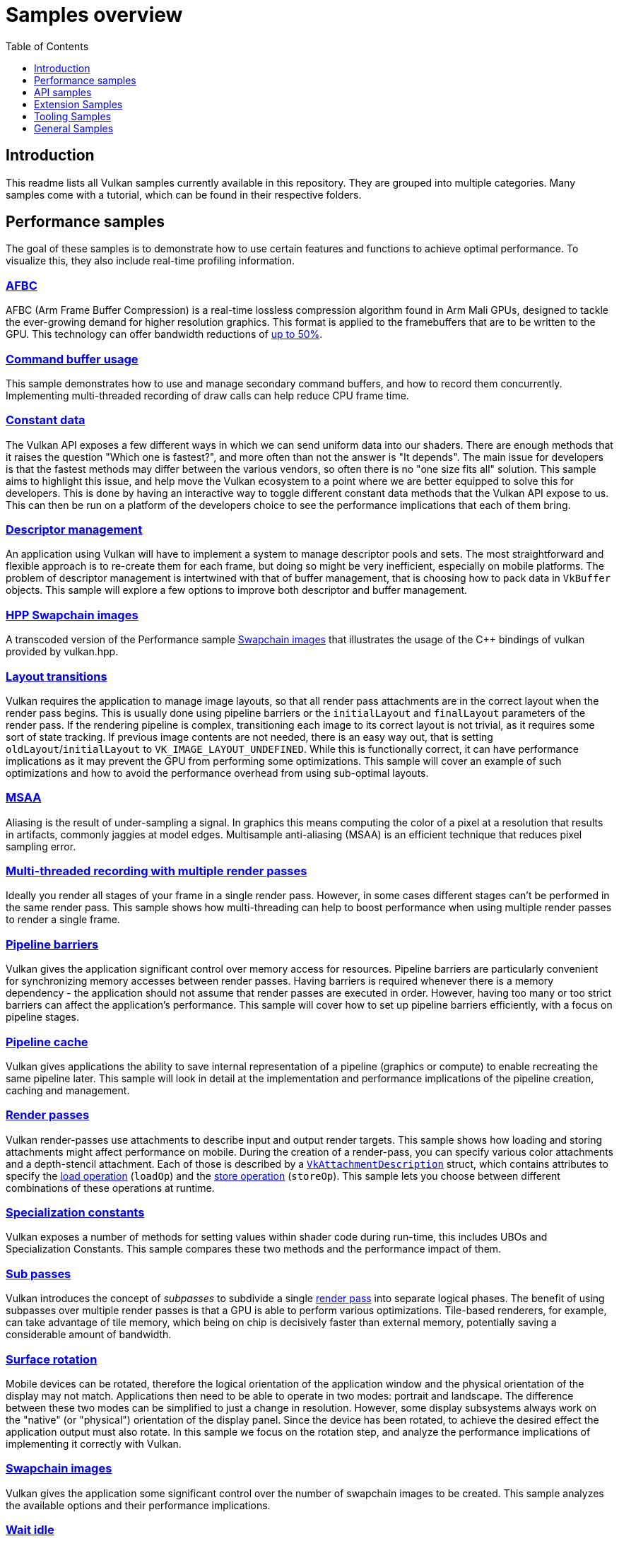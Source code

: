 ////
- Copyright (c) 2020-2023, Arm Limited and Contributors
-
- SPDX-License-Identifier: Apache-2.0
-
- Licensed under the Apache License, Version 2.0 the "License";
- you may not use this file except in compliance with the License.
- You may obtain a copy of the License at
-
-     http://www.apache.org/licenses/LICENSE-2.0
-
- Unless required by applicable law or agreed to in writing, software
- distributed under the License is distributed on an "AS IS" BASIS,
- WITHOUT WARRANTIES OR CONDITIONS OF ANY KIND, either express or implied.
- See the License for the specific language governing permissions and
- limitations under the License.
-
////
= Samples overview
:pp: {plus}{plus}
:toc:
:toclevels: 1

== Introduction

This readme lists all Vulkan samples currently available in this repository.
They are grouped into multiple categories.
Many samples come with a tutorial, which can be found in their respective folders.

== Performance samples

The goal of these samples is to demonstrate how to use certain features and functions to achieve optimal performance.
To visualize this, they also include real-time profiling information.

=== xref:./performance/afbc/README.adoc[AFBC]

AFBC (Arm Frame Buffer Compression) is a real-time lossless compression algorithm found in Arm Mali GPUs, designed to tackle the ever-growing demand for higher resolution graphics.
This format is applied to the framebuffers that are to be written to the GPU.
This technology can offer bandwidth reductions of https://developer.arm.com/technologies/graphics-technologies/arm-frame-buffer-compression[up to 50%].

=== xref:./performance/command_buffer_usage/README.adoc[Command buffer usage]

This sample demonstrates how to use and manage secondary command buffers, and how to record them concurrently.
Implementing multi-threaded recording of draw calls can help reduce CPU frame time.

=== xref:./performance/constant_data/README.adoc[Constant data]

The Vulkan API exposes a few different ways in which we can send uniform data into our shaders.
There are enough methods that it raises the question "Which one is fastest?", and more often than not the answer is "It depends".
The main issue for developers is that the fastest methods may differ between the various vendors, so often there is no "one size fits all" solution.
This sample aims to highlight this issue, and help move the Vulkan ecosystem to a point where we are better equipped to solve this for developers.
This is done by having an interactive way to toggle different constant data methods that the Vulkan API expose to us.
This can then be run on a platform of the developers choice to see the performance implications that each of them bring.

=== xref:./performance/descriptor_management/README.adoc[Descriptor management]
An application using Vulkan will have to implement a system to manage descriptor pools and sets.
The most straightforward and flexible approach is to re-create them for each frame, but doing so might be very inefficient, especially on mobile platforms.
The problem of descriptor management is intertwined with that of buffer management, that is choosing how to pack data in `VkBuffer` objects.
This sample will explore a few options to improve both descriptor and buffer management.

=== xref:./performance/hpp_swapchain_images/README.adoc[HPP Swapchain images]

A transcoded version of the Performance sample <<swapchain_images,Swapchain images>> that illustrates the usage of the C{pp} bindings of vulkan provided by vulkan.hpp.

=== xref:./performance/layout_transitions/README.adoc[Layout transitions]

Vulkan requires the application to manage image layouts, so that all render pass attachments are in the correct layout when the render pass begins.
This is usually done using pipeline barriers or the `initialLayout` and `finalLayout` parameters of the render pass.
If the rendering pipeline is complex, transitioning each image to its correct layout is not trivial, as it requires some sort of state tracking.
If previous image contents are not needed, there is an easy way out, that is setting `oldLayout`/`initialLayout` to `VK_IMAGE_LAYOUT_UNDEFINED`.
While this is functionally correct, it can have performance implications as it may prevent the GPU from performing some optimizations.
This sample will cover an example of such optimizations and how to avoid the performance overhead from using sub-optimal layouts.

=== xref:./performance/msaa/README.adoc[MSAA]

Aliasing is the result of under-sampling a signal.
In graphics this means computing the color of a pixel at a resolution that results in artifacts, commonly jaggies at model edges.
Multisample anti-aliasing (MSAA) is an efficient technique that reduces pixel sampling error.

=== xref:./performance/multithreading_render_passes/README.adoc[Multi-threaded recording with multiple render passes]

Ideally you render all stages of your frame in a single render pass.
However, in some cases different stages can't be performed in the same render pass.
This sample shows how multi-threading can help to boost performance when using multiple render passes to render a single frame.

=== xref:./performance/pipeline_barriers/README.adoc[Pipeline barriers]

Vulkan gives the application significant control over memory access for resources.
Pipeline barriers are particularly convenient for synchronizing memory accesses between render passes.
Having barriers is required whenever there is a memory dependency - the application should not assume that render passes are executed in order.
However, having too many or too strict barriers can affect the application's performance.
This sample will cover how to set up pipeline barriers efficiently, with a focus on pipeline stages.

=== xref:./performance/pipeline_cache/README.adoc[Pipeline cache]

Vulkan gives applications the ability to save internal representation of a pipeline (graphics or compute) to enable recreating the same pipeline later.
This sample will look in detail at the implementation and performance implications of the pipeline creation, caching and management.

=== xref:./performance/render_passes/README.adoc[Render passes]

Vulkan render-passes use attachments to describe input and output render targets.
This sample shows how loading and storing attachments might affect performance on mobile.
During the creation of a render-pass, you can specify various color attachments and a depth-stencil attachment.
Each of those is described by a https://www.khronos.org/registry/vulkan/specs/1.1-extensions/man/html/VkAttachmentDescription.html[`VkAttachmentDescription`] struct, which contains attributes to specify the https://www.khronos.org/registry/vulkan/specs/1.1-extensions/man/html/VkAttachmentLoadOp.html[load operation] (`loadOp`) and the https://www.khronos.org/registry/vulkan/specs/1.1-extensions/man/html/VkAttachmentStoreOp.html[store operation] (`storeOp`).
This sample lets you choose between different combinations of these operations at runtime.

=== xref:./performance/specialization_constants/README.adoc[Specialization constants]

Vulkan exposes a number of methods for setting values within shader code during run-time, this includes UBOs and Specialization Constants.
This sample compares these two methods and the performance impact of them.

=== xref:./performance/subpasses/README.adoc[Sub passes]

Vulkan introduces the concept of _subpasses_ to subdivide a single xref:./performance/render_passes/README.adoc[render pass] into separate logical phases.
The benefit of using subpasses over multiple render passes is that a GPU is able to perform various optimizations.
Tile-based renderers, for example, can take advantage of tile memory, which being on chip is decisively faster than external memory, potentially saving a considerable amount of bandwidth.

=== xref:./performance/surface_rotation/README.adoc[Surface rotation]

Mobile devices can be rotated, therefore the logical orientation of the application window and the physical orientation of the display may not match.
Applications then need to be able to operate in two modes: portrait and landscape.
The difference between these two modes can be simplified to just a change in resolution.
However, some display subsystems always work on the "native" (or "physical") orientation of the display panel.
Since the device has been rotated, to achieve the desired effect the application output must also rotate.
In this sample we focus on the rotation step, and analyze the performance implications of implementing it correctly with Vulkan.

=== xref:./performance/swapchain_images/README.adoc[Swapchain images]

Vulkan gives the application some significant control over the number of swapchain images to be created.
This sample analyzes the available options and their performance implications.

=== xref:./performance/wait_idle/README.adoc[Wait idle]

This sample compares two methods for synchronizing between the CPU and GPU, `WaitIdle` and `Fences` demonstrating which one is the best option in order to avoid stalling.

=== xref:./performance/16bit_storage_input_output/README.adoc[16-bit storage InputOutput]

This sample compares bandwidth consumption when using FP32 varyings compared to using FP16 varyings with `VK_KHR_16bit_storage`.

=== xref:./performance/16bit_arithmetic/README.adoc[16-bit arithmetic]

This sample compares arithmetic throughput for 32-bit arithmetic operations and 16-bit arithmetic.
The sample also shows how to enable 16-bit storage for SSBOs and push constants.

=== xref:./performance/async_compute/README.adoc[Async compute]

This sample demonstrates using multiple Vulkan queues to get better hardware utilization with compute post-processing workloads.

=== xref:./performance/texture_compression_basisu/README.adoc[Basis Universal supercompressed GPU textures]

This sample demonstrates how to use Basis universal supercompressed GPU textures in a Vulkan application.

=== xref:./performance/multi_draw_indirect/README.adoc[GPU Rendering and Multi-Draw Indirect]

This sample demonstrates how to reduce CPU usage by offloading draw call generation and frustum culling to the GPU.

=== xref:./performance/texture_compression_comparison/README.adoc[Texture compression comparison]

This sample demonstrates how to use different types of compressed GPU textures in a Vulkan application, and shows  the timing benefits of each.

== API samples

The goal of these samples is to demonstrate how to use a given Vulkan feature at the API level with as little abstraction as possible.

=== xref:./api/compute_nbody/README.adoc[Compute shader N-Body simulation]

Compute shader example that uses two passes and shared compute shader memory for simulating a N-Body particle system.

=== xref:./api/dynamic_uniform_buffers/README.adoc[Dynamic Uniform buffers]

Dynamic uniform buffers are used for rendering multiple objects with separate matrices stored in a single uniform buffer object, that are addressed dynamically.

=== xref:./api/hdr/README.adoc[High dynamic range]

Implements a high dynamic range rendering pipeline using 16/32 bit floating point precision for all calculations.

=== xref:./api/hello_triangle/README.adoc[Hello Triangle]

A self-contained (minimal use of framework) sample that illustrates the rendering of a triangle.

=== xref:./api/hpp_compute_nbody/README.adoc[HPP Compute shader N-Body simulation]

A transcoded version of the API sample <<compute_nbody,Compute N-Body>> that illustrates the usage of the C{pp} bindings of Vulkan provided by vulkan.hpp.

=== xref:./api/hpp_dynamic_uniform_buffers/README.adoc[HPP Dynamic Uniform Buffers]

A transcoded version of the API sample <<dynamic_uniform_buffers,Dynamic Uniform buffers>> that illustrates the usage of the C{pp} bindings of Vulkan provided by vulkan.hpp.

=== xref:./api/hpp_hdr/README.adoc[HPP High dynamic range]

A transcoded version of the API sample <<hdr,High dynamic range>>that illustrates the usage of the C{pp} bindings of Vulkan provided by vulkan.hpp.

=== xref:./api/hpp_hello_triangle/README.adoc[HPP Hello Triangle]

A transcoded version of the API sample <<hello_triangle,Hello Triangle>> that illustrates the usage of the C{pp} bindings of Vulkan provided by vulkan.hpp.

=== xref:./api/hpp_hlsl_shaders/README.adoc[HPP HLSL shaders]

A transcoded version of the API sample <<hlsl_shaders,HLSL Shaders>> that illustrates the usage of the C{pp} bindings of Vulkan provided by vulkan.hpp.

=== xref:./api/hpp_instancing/README.adoc[HPP Instancing]

A transcoded version of the API sample <<instancing,Instancing>> that illustrates the usage of the C{pp} bindings of Vulkan provided by vulkan.hpp.

=== xref:./api/hpp_oit_linked_lists/README.adoc[HPP OIT Linked Lists]

A transcoded version of the API sample <<oit_linked_lists,OIT Linked Lists>> that illustrates the usage of the C{pp} bindings of Vulkan provided by vulkan.hpp.

=== xref:./api/hpp_separate_image_sampler/README.adoc[HPP Separate image sampler]

A transcoded version of the API sample <<separate_image_sampler,Separate image sampler>> that illustrates the usage of the C{pp} bindings of vulkan provided by vulkan.hpp.

=== xref:./api/hpp_terrain_tessellation/README.adoc[HPP Terrain Tessellation]

A transcoded version of the API sample <<terrain_tessellation,Terrain Tessellation>> that illustrates the usage of the C{pp} bindings of vulkan provided by vulkan.hpp.

=== xref:./api/hpp_texture_loading/README.adoc[HPP Texture Loading]

A transcoded version of the API sample <<texture_loading,Texture loading>> that illustrates the usage of the C{pp} bindings of vulkan provided by vulkan.hpp.

=== xref:./api/hpp_texture_mipmap_generation/README.adoc[HPP Texture run-time mip-map generation]

A transcoded version of the API sample <<texture_mipmap_generation,Texture run-time mip-map generation>> that illustrates the usage of the C{pp} bindings of vulkan provided by vulkan.hpp.

=== xref:./api/hpp_timestamp_queries/README.adoc[HPP Timestamp queries]

A transcoded version of the API sample <<timestamp_queries,Timestamp queries>> that illustrates the usage of the C{pp} bindings of vulkan provided by vulkan.hpp.

=== xref:./api/instancing/README.adoc[Instancing]

Uses the instancing feature for rendering many instances of the same mesh from a single vertex buffer with variable parameters and textures.

=== xref:./api/separate_image_sampler/README.adoc[Separate image sampler]

Separate image and samplers, both in the application and the shaders.
The sample demonstrates how to use different samplers for the same image without the need to recreate descriptors.

=== xref:./api/terrain_tessellation/README.adoc[Terrain Tessellation]

Uses a tessellation shader for rendering a terrain with dynamic level-of-detail and frustum culling.

=== xref:./api/texture_loading/README.adoc[Texture loading]

Loading and rendering of a 2D texture map from a file.

=== xref:./api/texture_mipmap_generation/README.adoc[Texture run-time mip-map generation]

Generates a complete mip-chain for a texture at runtime instead of loading it from a file.

=== xref:./api/hlsl_shaders/README.adoc[HLSL shaders]

Converts High Level Shading Language (HLSL) shaders to Vulkan-compatible SPIR-V.

=== xref:./api/timestamp_queries/README.adoc[Timestamp queries]

Using timestamp queries for profiling GPU workloads.

=== xref:./api/swapchain_recreation/README.adoc[Swapchain recreation]

A sample that implements best practices in handling swapchain recreation, for example due to window resizing or present mode changes.

=== xref:./api/oit_linked_lists/README.adoc[Order-independent transparency with per-pixel ordered linked lists]

A sample that implements an order-independent transparency algorithm using per-pixel ordered linked lists.

== Extension Samples

The goal of these samples is to demonstrate how to use a particular Vulkan extension at the API level with as little abstraction as possible.

=== xref:./extensions/conservative_rasterization/README.adoc[Conservative Rasterization]

*Extension*: https://www.khronos.org/registry/vulkan/specs/1.2-extensions/html/vkspec.html#VK_EXT_conservative_rasterization[`VK_EXT_conservative_rasterization`]

Uses conservative rasterization to change the way fragments are generated.
Enables overestimation to generate fragments for every pixel touched instead of only pixels that are fully covered.

=== xref:./extensions/dynamic_rendering/README.adoc[Dynamic Rendering]

*Extension*: https://www.khronos.org/registry/vulkan/specs/1.2-extensions/html/vkspec.html#VK_KHR_dynamic_rendering[`VK_KHR_dynamic_rendering`]

Demonstrates how to use Dynamic Rendering.
Read the blog post here for discussion: (https://www.khronos.org/blog/streamlining-render-passes)

=== xref:./extensions/push_descriptors/README.adoc[Push Descriptors]

*Extension*: https://www.khronos.org/registry/vulkan/specs/1.2-extensions/html/vkspec.html#VK_KHR_push_descriptor[`VK_KHR_push_descriptor`]

Push descriptors apply the push constants concept to descriptor sets.
Instead of creating per-object descriptor sets, this example passes descriptors at command buffer creation time.

=== xref:./extensions/debug_utils/README.adoc[Debug Utilities]

*Extension*: https://www.khronos.org/registry/vulkan/specs/1.2-extensions/html/vkspec.html#VK_EXT_debug_utils[`VK_EXT_debug_utils`]

Uses the debug utilities extension to name and group Vulkan objects (command buffers, images, etc.).
This information makes debugging in tools like RenderDoc significantly easier.

=== xref:./extensions/memory_budget/README.adoc[Memory Budget]

*Extension*: https://www.khronos.org/registry/vulkan/specs/1.2-extensions/html/vkspec.html#VK_EXT_memory_budget[`VK_EXT_memory_budget`]

Uses the memory budget extension to monitor the allocated memory in the GPU and demonstrates how to use it.

=== xref:./extensions/mesh_shader_culling/README.adoc[Mesh Shader Culling]

*Extension*: https://www.khronos.org/registry/vulkan/specs/1.2-extensions/html/vkspec.html#VK_EXT_mesh_shader[`VK_EXT_mesh_shader`]

Uses the mesh shader extension to demonstrate how to do basic culling utilizing both a mesh and a task shader.

=== xref:./extensions/ray_queries/README.adoc[Basic ray queries]

*Extensions*: https://www.khronos.org/registry/vulkan/specs/1.2-extensions/html/vkspec.html#VK_KHR_ray_query[`VK_KHR_ray_query`], https://www.khronos.org/registry/vulkan/specs/1.2-extensions/html/vkspec.html#VK_KHR_acceleration_structure[`VK_KHR_acceleration_structure`]

Render a sponza scene using the ray query extension.
Shows how to set up all data structures required for ray queries, including the bottom and top level acceleration structures for the geometry and a standard vertex/fragment shader pipeline.
Shadows are cast dynamically by ray queries being cast by the fragment shader.

=== xref:./extensions/raytracing_basic/README.adoc[Basic hardware accelerated ray tracing]

*Extensions*: https://www.khronos.org/registry/vulkan/specs/1.2-extensions/html/vkspec.html#VK_KHR_ray_tracing_pipeline[`VK_KHR_ray_tracing_pipeline`], https://www.khronos.org/registry/vulkan/specs/1.2-extensions/html/vkspec.html#VK_KHR_acceleration_structure[`VK_KHR_acceleration_structure`]

Render a basic scene using the official cross-vendor ray tracing extension.
Shows how to setup all data structures required for ray tracing, including the bottom and top level acceleration structures for the geometry, the shader binding table and the ray tracing pipelines with shader groups for ray generation, ray hits, and ray misses.
After dispatching the rays, the final result is copied to the swapchain image.

=== xref:./extensions/raytracing_extended/README.adoc[Extended hardware accelerated ray tracing]

*Extensions*: https://www.khronos.org/registry/vulkan/specs/1.2-extensions/html/vkspec.html#VK_KHR_ray_tracing_pipeline[`VK_KHR_ray_tracing_pipeline`], https://www.khronos.org/registry/vulkan/specs/1.2-extensions/html/vkspec.html#VK_KHR_acceleration_structure[`VK_KHR_acceleration_structure`]

Render Sponza with Ambient Occlusion.
Place a vase in center.
Generate a particle fire that  demonstrates the TLAS (Top Level Acceleration Structure) animation for the same underlying geometry.
Procedurally generate a transparent quad and deform the geometry of the quad in the BLAS (Bottom Level Acceleration  Structure) to demonstrate how to animate with deforming geometry.
Shows how to rebuild the acceleration structure and when to set it to fast rebuild vs fast traversal.

=== xref:./extensions/mesh_shading/README.adoc[Mesh shading]

*Extensions*: https://www.khronos.org/registry/vulkan/specs/1.3-extensions/man/html/VK_KHR_mesh_shader.html[`VK_EXT_mesh_shader`]

Renders a triangle with the most simple of all possible mesh shader pipeline examples.
There is no vertex shader,  there is only a mesh and fragment shader.
The mesh shader creates the vertices for the triangle.
The mesh shading  pipeline includes the task and mesh shaders before going into the fragment shader.
This replaces the vertex /  geometry shader standard pipeline.

=== xref:./extensions/open_gl_interop/README.adoc[OpenGL interoperability]

*Extensions*: https://www.khronos.org/registry/vulkan/specs/1.2-extensions/man/html/VK_KHR_external_memory.html[`VK_KHR_external_memory`], https://www.khronos.org/registry/vulkan/specs/1.2-extensions/man/html/VK_KHR_external_semaphore.html[`VK_KHR_external_semaphore`]

Render a procedural image using OpenGL and incorporate that rendered content into a Vulkan scene.
Demonstrates using the same backing memory for a texture in both OpenGL and Vulkan and how to synchronize the APIs using shared semaphores and barriers.

=== xref:./extensions/open_cl_interop/README.adoc[OpenCL interoperability]

**Extensions**: https://registry.khronos.org/vulkan/specs/1.3-extensions/man/html/VK_KHR_external_memory.html[`VK_KHR_external_memory`], https://registry.khronos.org/vulkan/specs/1.3-extensions/man/html/VK_KHR_external_semaphore.html[`VK_KHR_external_semaphore`]

This sample shows how to do Vulkan and OpenCL interoperability using cross vendor extensions in both apis. The sample uses OpenCL to update an image that is then displayed in Vulkan. This is done by sharing the memory for that image across the two apis. The sample also shares semaphores for doing cross api synchronization.

=== xref:./extensions/open_cl_interop_arm/README.adoc[OpenCL interoperability (Arm)]

*Extensions*: https://www.khronos.org/registry/vulkan/specs/1.2-extensions/man/html/VK_ANDROID_external_memory_android_hardware_buffer.html[`VK_ANDROID_external_memory_android_hardware_buffer`]

This sample demonstrates usage of OpenCL extensions available on Arm devices.
Fill a procedural texture using OpenCL and display it using Vulkan.
In this sample data sharing between APIs is achieved using Android Hardware Buffers.

=== xref:./extensions/timeline_semaphore/README.adoc[Timeline semaphore]

*Extensions*: https://www.khronos.org/registry/vulkan/specs/1.2-extensions/man/html/VK_KHR_timeline_semaphore.html[`VK_KHR_timeline_semaphore`]

Demonstrates various use cases which are enabled with timeline semaphores.
The sample implements "Game of Life" in an esoteric way, using out-of-order signal and wait, multiple waits on same semaphore in different queues, waiting and signalling semaphore on host.

=== xref:./extensions/buffer_device_address/README.adoc[Buffer device address]

*Extensions*: https://www.khronos.org/registry/vulkan/specs/1.2-extensions/man/html/VK_KHR_buffer_device_address.html[`VK_KHR_buffer_device_address`]

Demonstrates how to use the buffer device address feature, which enables extreme flexibility in how buffer memory is accessed.

=== xref:./extensions/synchronization_2/README.adoc[Synchronization2]

*Extension* https://www.khronos.org/registry/vulkan/specs/1.2-extensions/html/vkspec.html#VK_KHR_synchronization2[`VK_KHR_synchronization2`]

Demonstrates the use of the reworked synchronization api introduced with `VK_KHR_synchronization2`.
Based on the compute shading N-Body particle system, this sample uses the new extension to streamline the memory barriers used for the compute and graphics work submissions.

=== xref:./extensions/descriptor_indexing/README.adoc[Descriptor indexing]

*Extensions*: https://www.khronos.org/registry/vulkan/specs/1.2-extensions/man/html/VK_EXT_descriptor_indexing.html[`VK_EXT_descriptor_indexing`]

Demonstrates how to use descriptor indexing to enable update-after-bind and non-dynamically uniform indexing of descriptors.

=== xref:./extensions/fragment_shading_rate/README.adoc[Fragment shading rate]

*Extension*: https://www.khronos.org/registry/vulkan/specs/1.2-extensions/man/html/VK_KHR_fragment_shading_rate.html[`VK_KHR_fragment_shading_rate`]

Uses a special framebuffer attachment to control fragment shading rates for different framebuffer regions.
This allows explicit control over the number of fragment shader invocations for each pixel covered by a fragment, which is e.g.
useful for foveated rendering.

=== xref:./extensions/fragment_shading_rate_dynamic/README.adoc[Fragment shading rate_dynamic]

*Extension*: https://www.khronos.org/registry/vulkan/specs/1.2-extensions/man/html/VK_KHR_fragment_shading_rate.html[`VK_KHR_fragment_shading_rate`]

Render a simple scene showing the basics of shading rate dynamic.
This sample shows low and high frequency textures  over several cubes.
It creates a sample rate map based upon this frequency every frame.
Then it uses that dynamic  sample rate map as a base for the next frame.

=== xref:./extensions/ray_tracing_reflection/README.adoc[Ray tracing: reflection, shadow rays]

*Extensions*: https://www.khronos.org/registry/vulkan/specs/1.2-extensions/html/vkspec.html#VK_KHR_ray_tracing_pipeline[`VK_KHR_ray_tracing_pipeline`], https://www.khronos.org/registry/vulkan/specs/1.2-extensions/html/vkspec.html#VK_KHR_acceleration_structure[`VK_KHR_acceleration_structure`], https://www.khronos.org/registry/vulkan/specs/1.2-extensions/man/html/VK_EXT_descriptor_indexing.html[`VK_EXT_descriptor_indexing`], https://www.khronos.org/registry/vulkan/specs/1.2-extensions/man/html/VK_EXT_scalar_block_layout.html[`VK_EXT_scalar_block_layout`]

Render a simple scene showing the basics of ray tracing, including reflection and shadow rays.
The sample creates some geometries and create a bottom acceleration structure for each, then make instances of those, using different materials and placing them at different locations.

=== xref:./extensions/portability/README.adoc[Portability]

*Extensions*: https://www.khronos.org/registry/vulkan/specs/1.3-extensions/html/vkspec.html#VK_KHR_portability_subset[`VK_KHR_portability_subset`]

Demonstrate how to include non-conformant portable Vulkan implementations by using the portability extension to  include those implementations in the device query.
An example of a non-conformant portable Vulkan implementation is  MoltenVk: https://github.com/KhronosGroup/MoltenVK[MoltenVk].
Also demonstrate use of beta extension which allows  for querying which features of the full Vulkan spec are not currently supported by the non-conformant Vulkan  implementation.

=== xref:./extensions/graphics_pipeline_library/README.adoc[Graphics pipeline library]

*Extension*: https://www.khronos.org/registry/vulkan/specs/1.3-extensions/man/html/VK_EXT_graphics_pipeline_library.html[`VK_EXT_graphics_pipeline_library`]

Uses the graphics pipeline library extensions to improve run-time pipeline creation.
Instead of creating the whole pipeline at once, this sample makes use of that extension to pre-build shared pipeline parts such as vertex input state and fragment output state.
These building blocks are then used to create pipelines at runtime, improving build times compared to traditional pipeline creation.

=== xref:./extensions/conditional_rendering/README.adoc[Conditional rendering]

*Extension*: https://www.khronos.org/registry/vulkan/specs/1.3-extensions/man/html/VK_EXT_conditional_rendering.html[`VK_EXT_conditional_rendering`]

Demonstrate how to do conditional rendering, dynamically discarding rendering commands without having to update command buffers.
This is done by sourcing conditional rendering blocks from a dedicated buffer that can be updated without having to touch command buffers.

=== xref:./extensions/vertex_dynamic_state/README.adoc[Vertex input dynamic state]

*Extension*: https://registry.khronos.org/vulkan/specs/1.3-extensions/man/html/VK_EXT_vertex_input_dynamic_state.html[`VK_EXT_vertex_input_dynamic_state`]

Demonstrate how to use vertex input bindings and attribute descriptions dynamically, which can reduce the number of pipeline objects that are needed to be created.

=== xref:./extensions/extended_dynamic_state2/README.adoc[Extended dynamic state 2]

*Extension*: https://registry.khronos.org/vulkan/specs/1.3-extensions/man/html/VK_EXT_extended_dynamic_state2.html[`VK_EXT_extended_dynamic_state2`]

Demonstrate how to use depth bias, primitive restart, rasterizer discard and patch control points dynamically, which can reduce the number of pipeline objects that are needed to be created.

=== xref:./extensions/logic_op_dynamic_state/README.adoc[Logic operations dynamic state]

*Extension*: https://registry.khronos.org/vulkan/specs/1.3-extensions/man/html/VK_EXT_extended_dynamic_state2.html[`VK_EXT_extended_dynamic_state2`]

Demonstrate how to use logical operations dynamically, which can reduce the number of pipeline objects that are needed to be created or allow to change the pipeline state dynamically (change type of the logical operation).

=== xref:./extensions/patch_control_points/README.adoc[Patch control points]

*Extension*: https://registry.khronos.org/vulkan/specs/1.3-extensions/man/html/VK_EXT_extended_dynamic_state2.html[`VK_EXT_extended_dynamic_state2`]

Demonstrate how to use patch control points dynamically, which can reduce the number of pipeline objects that are needed to be created.

=== xref:./extensions/fragment_shader_barycentric/README.adoc[Fragment shader barycentric]

*Extension*: https://registry.khronos.org/vulkan/specs/1.3-extensions/man/html/VK_KHR_fragment_shader_barycentric.html[`VK_KHR_fragment_shader_barycentric`]

Demonstrate how to use fragment shader barycentric feature, which allows accessing barycentric coordinates for each processed fragment.

=== xref:./extensions/descriptor_buffer_basic/README.adoc[Basic descriptor buffer]

*Extension*: https://www.khronos.org/registry/vulkan/specs/1.2-extensions/html/vkspec.html#VK_ext_descriptor_buffer[`VK_EXT_descriptor_buffer`]

Demonstrate how to use the new extension to replace descriptor sets with resource descriptor buffers

=== xref:./extensions/color_write_enable/README.adoc[Color write enable]

*Extension*: https://https://registry.khronos.org/vulkan/specs/1.3-extensions/man/html/VK_EXT_color_write_enable.html[`VK_EXT_color_write_enable`]

Demonstrate how to create multiple color blend attachments and then toggle them dynamically.

=== xref:./extensions/gshader_to_mshader/README.adoc[Geometry shader to mesh shader]

*Extension:* https://registry.khronos.org/vulkan/specs/1.3-extensions/man/html/VK_EXT_mesh_shader.html[`VK_EXT_mesh_shader`]

Demonstrates how a mesh shader can be used to achieve the same results as with geometry shader, it loads model from a file and visualizes its normals.

=== xref:./extensions/shader_object/README.adoc[Shader object]

*Extension:* https://registry.khronos.org/vulkan/specs/1.3-extensions/man/html/VK_EXT_shader_object.html[`VK_EXT_shader_object`]

Demonstrate how to use shader objects.

=== xref:./extensions/dynamic_blending[Dynamic blending]

*Extension:* https://registry.khronos.org/vulkan/specs/1.3-extensions/man/html/VK_EXT_extended_dynamic_state.html[`VK_EXT_extended_dynamic_state3`]

Demonstrate how to use the blending related functions available in the VK_EXT_extended_dynamic_state3 extension.

=== xref:./extensions/dynamic_line_rasterization/README.adoc[Dynamic line rasterization]

*Extensions:* https://registry.khronos.org/vulkan/specs/1.3-extensions/man/html/VK_EXT_line_rasterization.html[`VK_EXT_line_rasterization`], https://registry.khronos.org/vulkan/specs/1.3-extensions/man/html/VK_EXT_extended_dynamic_state3.html[`VK_EXT_extended_dynamic_state3`]

Demonstrate methods for dynamically customizing the appearance of the rendered lines.

== Tooling Samples

The goal of these samples is to demonstrate usage of tooling functions and libraries that are not directly part of the api.

=== xref:./tooling/profiles/README.adoc[Profiles Library]

Use the https://github.com/KhronosGroup/Vulkan-Profiles[Vulkan Profiles library] to simplify instance and device setup.
The library defines a common baseline of features, extensions, etc.

== General Samples

The goal of these samples is to demonstrate different techniques or showcase complex scenarios that doesn't necessarily fit any of the main categories.

=== xref:./general/mobile_nerf/README.adoc[Mobile NeRF]

A Neural Radiance Field synthesizer sample, based on textured polygons.